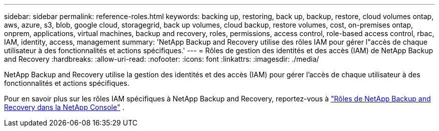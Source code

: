 ---
sidebar: sidebar 
permalink: reference-roles.html 
keywords: backing up, restoring, back up, backup, restore, cloud volumes ontap, aws, azure, s3, blob, google cloud, storagegrid, back up volumes, cloud backup, restore volumes, cost, on-premises ontap, onprem, applications, virtual machines, backup and recovery, roles, permissions, access control, role-based access control, rbac, IAM, identity, access, management 
summary: 'NetApp Backup and Recovery utilise des rôles IAM pour gérer l"accès de chaque utilisateur à des fonctionnalités et actions spécifiques.' 
---
= Rôles de gestion des identités et des accès (IAM) de NetApp Backup and Recovery
:hardbreaks:
:allow-uri-read: 
:nofooter: 
:icons: font
:linkattrs: 
:imagesdir: ./media/


[role="lead"]
NetApp Backup and Recovery utilise la gestion des identités et des accès (IAM) pour gérer l'accès de chaque utilisateur à des fonctionnalités et actions spécifiques.

Pour en savoir plus sur les rôles IAM spécifiques à NetApp Backup and Recovery, reportez-vous à https://docs.netapp.com/us-en/console-setup-admin/reference-iam-backup-rec-roles.html["Rôles de NetApp Backup and Recovery dans la NetApp Console"^] .
